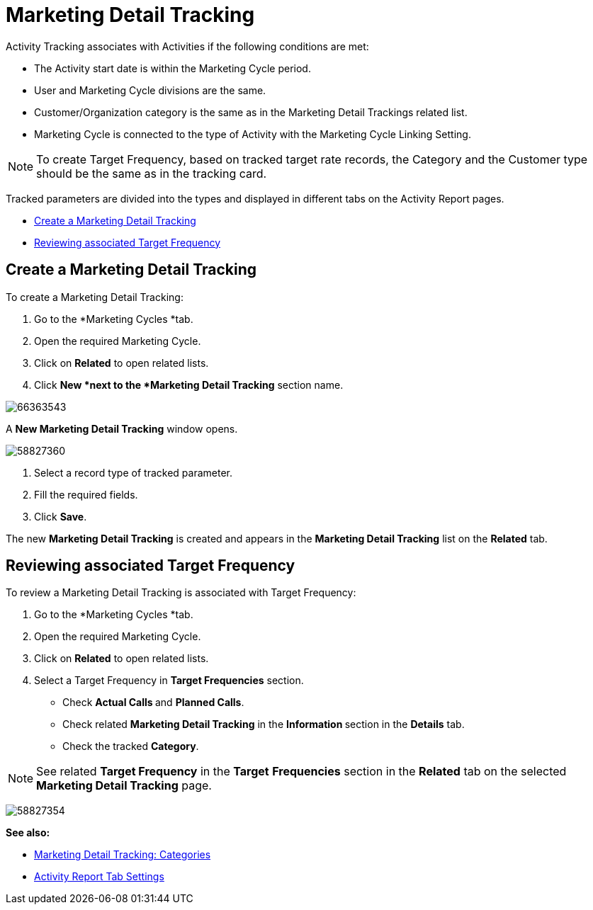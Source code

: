 = Marketing Detail Tracking

Activity Tracking associates with Activities if the following conditions  are met:

* The Activity start date is within the Marketing Cycle period.
* User and Marketing Cycle divisions are the same.
* Customer/Organization category is the same as in the Marketing Detail Trackings related list.
* Marketing Cycle is connected to the type of Activity with the Marketing Cycle Linking Setting.

[NOTE]
====
To create Target Frequency, based on tracked target
rate records, the Category and the Customer type should be the same as
in the tracking card.
====

Tracked parameters are divided into the types and displayed in different tabs on the Activity Report pages.

* <<MarketingDetailTracking-CreateaMarketingDetailTracking, Create a Marketing Detail Tracking>>
* <<MarketingDetailTracking-ReviewingassociatedTargetFrequency, Reviewing associated Target Frequency>>

[[MarketingDetailTracking-CreateaMarketingDetailTracking]]
== Create a Marketing Detail Tracking

To create a Marketing Detail Tracking:

. Go to the *Marketing Cycles *tab.
. Open the required Marketing Cycle.
. Click on *Related* to open related lists.
. Click *New *next to the *Marketing Detail Tracking* section name.

image:66363543.jpg[]

A *New Marketing Detail Tracking* window opens.

image:58827360.png[]

. Select a record type of tracked parameter.
. Fill the required fields.
. Click *Save*.

The new *Marketing Detail Tracking* is created and appears in the *Marketing Detail Tracking* list on the *Related* tab.

[[MarketingDetailTracking-ReviewingassociatedTargetFrequency]]
== Reviewing associated Target Frequency

To review a Marketing Detail Tracking is associated with Target Frequency:

. Go to the *Marketing Cycles *tab.
. Open the required Marketing Cycle.
. Click on *Related* to open related lists.
. Select a Target Frequency in *Target Frequencies* section.
* Check **Actual Calls **and *Planned Calls*.
* Check related *Marketing Detail Tracking* in the **Information **section in the *Details* tab.
* Check the tracked *Category*.

NOTE: See related *Target Frequency* in the *Target* *Frequencies* section in the *Related* tab on the selected *Marketing Detail Tracking* page.

image:58827354.png[]

*See also:*

* xref:admin-guide/targeting-and-marketing-cycle/configuring-targeting-and-marketing-cycles/managing-targeting/marketing-detail-tracking-categories.adoc[Marketing Detail
Tracking: Categories]
* xref:admin-guide/pharma-activity-report/configuring-activity-report/activity-report-tab-settings/index.adoc[Activity Report Tab Settings]
